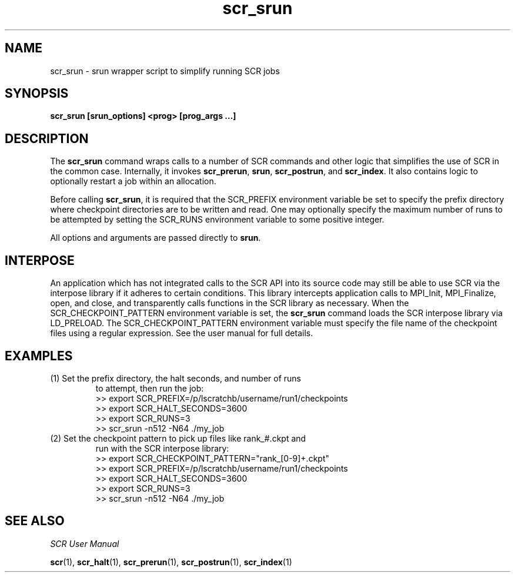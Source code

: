 .TH scr_srun 1  "" "SCR" "SCR"

.SH NAME
scr_srun \- srun wrapper script to simplify running SCR jobs

.SH SYNOPSIS
.TP
.B scr_srun [srun_options] <prog> [prog_args ...]

.SH DESCRIPTION
The \fBscr_srun\fR command wraps calls to a number of SCR commands and
other logic that simplifies the use of SCR in the common case.
Internally, it invokes \fBscr_prerun\fR, \fBsrun\fR, \fBscr_postrun\fR,
and \fBscr_index\fR.  It also contains logic to optionally restart
a job within an allocation.
.LP
Before calling \fBscr_srun\fR, it is required that the SCR_PREFIX environment
variable be set to specify the prefix directory where checkpoint directories
are to be written and read.  One may optionally specify the maximum number
of runs to be attempted by setting the SCR_RUNS environment variable to
some positive integer.
.LP
All options and arguments are passed directly to \fBsrun\fR.

.SH INTERPOSE
An application which has not integrated calls to the SCR API into its
source code may still be able to use SCR via the interpose library if
it adheres to certain conditions.  This library intercepts application
calls to MPI_Init, MPI_Finalize, open, and close, and transparently calls
functions in the SCR library as necessary.  When the SCR_CHECKPOINT_PATTERN
environment variable is set, the \fBscr_srun\fR command loads the SCR interpose
library via LD_PRELOAD.  The SCR_CHECKPOINT_PATTERN environment variable
must specify the file name of the checkpoint files using a regular
expression.  See the user manual for full details.

.SH EXAMPLES
.TP
(1) Set the prefix directory, the halt seconds, and number of runs
to attempt, then run the job:
.nf
>> export SCR_PREFIX=/p/lscratchb/username/run1/checkpoints
>> export SCR_HALT_SECONDS=3600
>> export SCR_RUNS=3
>> scr_srun -n512 -N64 ./my_job
.fi
.TP
(2) Set the checkpoint pattern to pick up files like rank_#.ckpt and
run with the SCR interpose library:
.nf
>> export SCR_CHECKPOINT_PATTERN="rank_[0-9]+.ckpt"
>> export SCR_PREFIX=/p/lscratchb/username/run1/checkpoints
>> export SCR_HALT_SECONDS=3600
>> export SCR_RUNS=3
>> scr_srun -n512 -N64 ./my_job
.fi

.SH SEE ALSO
\fISCR User Manual\fR
.LP
\fBscr\fR(1), \fBscr_halt\fR(1), \fBscr_prerun\fR(1),
\fBscr_postrun\fR(1), \fBscr_index\fR(1)
